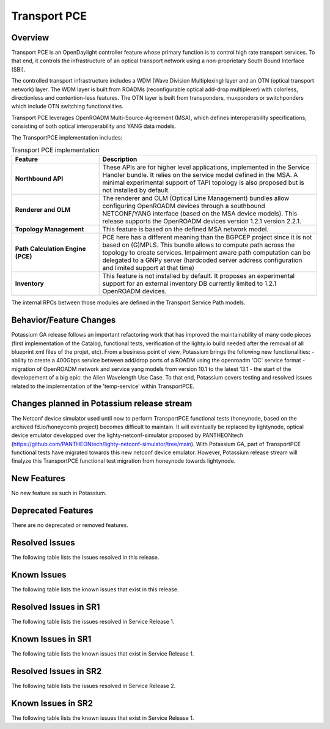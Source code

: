 =============
Transport PCE
=============

Overview
========

Transport PCE is an OpenDaylight controller feature whose primary function is to control high rate transport services.
To that end, it controls the infrastructure of an optical transport network using a non-proprietary South Bound Interface (SBI).

The controlled transport infrastructure includes a WDM (Wave Division Multiplexing) layer and an OTN
(optical transport network) layer. The WDM layer is built from ROADMs (reconfigurable optical add-drop multiplexer)
with colorless, directionless and contention-less features. The OTN layer is built from transponders,
muxponders or switchponders which include OTN switching functionalities.

Transport PCE leverages OpenROADM Multi-Source-Agreement (MSA), which defines interoperability specifications,
consisting of both optical interoperability and YANG data models.

The TransportPCE implementation includes:

.. list-table:: Transport PCE implementation
   :widths: 20 50
   :header-rows: 1

   * - **Feature**
     - **Description**

   * - **Northbound API**
     - These APIs are for higher level applications, implemented in the Service Handler bundle.
       It relies on the service model defined in the MSA.
       A minimal experimental support of TAPI topology is also proposed but is not installed by default.
   * - **Renderer and OLM**
     - The renderer and OLM (Optical Line Management) bundles allow configuring OpenROADM devices
       through a southbound NETCONF/YANG interface (based on the MSA device models).
       This release supports the OpenROADM devices version 1.2.1 version 2.2.1.
   * - **Topology Management**
     - This feature is based on the defined MSA network model.
   * - **Path Calculation Engine (PCE)**
     - PCE here has a different meaning than the BGPCEP project since it is not based on (G)MPLS.
       This bundle allows to compute path across the topology to create services. Impairment aware path computation
       can be delegated to a GNPy server (hardcoded server address configuration and limited support at that time)
   * - **Inventory**
     - This feature is not installed by default.
       It proposes an experimental support for an external inventory DB currently limited to 1.2.1 OpenROADM devices.

The internal RPCs between those modules are defined in the Transport Service Path models.


Behavior/Feature Changes
========================

Potassium GA release follows an important refactoring work that has improved the maintainability
of many code pieces (first implementation of the Catalog, functional tests,
verification of the lighty.io build needed after the removal of all blueprint xml files of the projet, etc).
From a business point of view, Potassium brings the following new functionalities:
- ability to create a 400Gbps service between add/drop ports of a ROADM using the openroadm 'OC' service format
- migration of OpenROADM network and service yang models from version 10.1 to the latest 13.1
- the start of the developement of a big epic: the Alien Wavelength Use Case. To that end, Potassium covers testing and
resolved issues related to the implementation of the 'temp-service' within TransportPCE.

Changes planned in Potassium release stream
===========================================

The Netconf device simulator used until now to perform TransportPCE functional tests (honeynode, based on the archived
fd.io/honeycomb project) becomes difficult to maintain. It will eventually be replaced by lightynode, optical device
emulator developped over the lighty-netconf-simulator proposed by PANTHEONtech
(https://github.com/PANTHEONtech/lighty-netconf-simulator/tree/main).
With Potassium GA, part of TransportPCE functional tests have migrated towards this new netconf device emulator.
However, Potassium release stream will finalyze this TransportPCE functional test migration from honeynode towards lightynode.

New Features
============

No new feature as such in Potassium.

Deprecated Features
===================

There are no deprecated or removed features.

Resolved Issues
===============

The following table lists the issues resolved in this release.

.. jira_fixed_issues::
   :project: TRNSPRTPCE
   :versions: Potassium-Potassium

Known Issues
============

The following table lists the known issues that exist in this release.

.. jira_known_issues::
   :project: TRNSPRTPCE
   :versions: Potassium-Potassium

Resolved Issues in SR1
======================

The following table lists the issues resolved in Service Release 1.

.. jira_fixed_issues::
   :project: TRNSPRTPCE
   :versions: PotassiumSR1-PotassiumSR1

Known Issues in SR1
===================

The following table lists the known issues that exist in Service Release 1.

.. jira_known_issues::
   :project: TRNSPRTPCE
   :versions: PotassiumSR1-PotassiumSR1

Resolved Issues in SR2
======================

The following table lists the issues resolved in Service Release 2.

.. jira_fixed_issues::
   :project: TRNSPRTPCE
   :versions: PotassiumSR2-PotassiumSR2

Known Issues in SR2
===================

The following table lists the known issues that exist in Service Release 1.

.. jira_known_issues::
   :project: TRNSPRTPCE
   :versions: PotassiumSR2-PotassiumSR2
